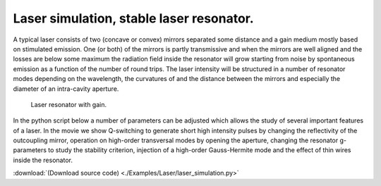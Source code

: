 Laser simulation, stable laser resonator.
-----------------------------------------

A typical laser consists of two (concave or convex) mirrors separated some distance and a gain medium mostly based on
stimulated emission. One (or both) of the mirrors is partly transmissive and when the 
mirrors are well aligned and the losses are below some maximum the radiation field inside the 
resonator will grow starting from noise by spontaneous emission as a function of the number of round trips. The laser intensity will be structured in 
a number of resonator modes depending on the wavelength, the curvatures of and the distance between the mirrors 
and especially the diameter of an intra-cavity aperture.

.. figure:: ./_static/stab_laser.png

   Laser resonator with gain.



In the python script below a number of parameters can be adjusted which allows the study of several 
important features of a laser. In the movie we show Q-switching to generate short high intensity pulses 
by changing the reflectivity of the outcoupling mirror, operation on high-order transversal modes by opening 
the aperture, changing the resonator g-parameters to study the stability criterion, 
injection of a high-order Gauss-Hermite mode and the effect of thin wires inside the resonator.

.. raw:: html

    <iframe width="560" height="315" src="_static/laser.m4v" frameborder="0" allowfullscreen></iframe>

:download:`(Download source code) <./Examples/Laser/laser_simulation.py>`

.. .. literalinclude:: ../Examples/Laser/laser_simulation.py
..     :caption: laser_simulation.py
..     :name: laser-simulation


